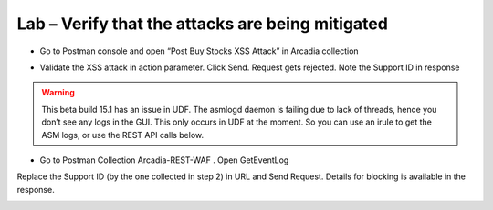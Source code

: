 Lab – Verify that the attacks are being mitigated
================================================================

-  Go to Postman console and open “Post Buy Stocks XSS Attack” in Arcadia collection

|image3.3.1|

-  Validate the XSS attack in action parameter. Click Send. Request gets rejected. Note the Support ID in response

|image3.3.2|

.. Warning:: This beta build 15.1 has an issue in UDF. The asmlogd daemon is failing due to lack of threads, hence you don’t see any logs in the GUI. This only occurs in UDF at the moment. So you can use an irule to get the ASM logs, or use the REST API calls below.
.. TODO:: Verify this is still accurate and ajust warning as necessary

-  Go to Postman Collection Arcadia-REST-WAF . Open GetEventLog

|image3.3.3|

Replace the Support ID (by the one collected in step 2) in URL and Send Request. Details for blocking is available in the response.

|image3.3.4|

.. |image3.3.1| image:: /_static/image003-3-1.png
.. |image3.3.2| image:: /_static/image003-3-2.png
.. |image3.3.3| image:: /_static/image003-3-3.png
.. |image3.3.4| image:: /_static/image003-3-4.png
